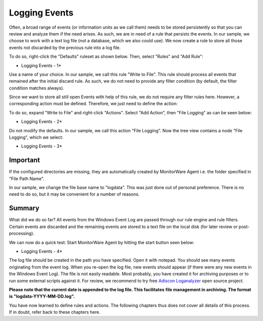 Logging Events
==============


Often, a broad range of events (or information units as we call them) needs to
be stored persistently so that you can review and analyze them if the need
arises. As such, we are in need of a rule that persists the events. In our
sample, we choose to work with a text log file (not a database, which we also
could use). We now create a rule to store all those events not discarded by the
previous rule into a log file.

To do so, right-click the "Defaults" ruleset as shown below. Then, select
"Rules" and "Add Rule":

.. image:: ../../images/loggingevents_1.png
   :width: 30%

* Logging Events - 1*


Use a name of your choice. In our sample, we call this rule "Write to
File". This rule should process all events that remained after the initial
discard rule. As such, we do not need to provide any filter condition (by
default, the filter condition matches always).

Since we want to store all still open Events with help of this rule, we do not
require any filter rules here. However, a corresponding action must be defined.
Therefore, we just need to define the action:

To do so, expand "Write to File" and right-click "Actions". Select "Add
Action", then "File Logging" as can be seen below:

.. image:: ../../images/loggingevents_2.png
   :width: 100%

* Logging Events - 2*


Do not modify the defaults. In our sample, we call this action "File Logging".
Now the tree view contains a node "File Logging", which we select:

.. image:: ../../images/a-filelogging-filenamerelated.png
   :width: 100%

* Logging Events - 3*

Important
---------

If the configured directories are missing, they are automatically created by
MonitorWare Agent i.e. the folder specified in "File Path Name".

In our sample, we change the file base name to "logdata". This was just done out
of personal preference. There is no need to do so, but it may be convenient for
a number of reasons.

Summary
-------

What did we do so far?  All events from the Windows Event Log are passed
through our rule engine and rule filters. Certain events are discarded and the
remaining events are stored to a text file on the local disk (for later review
or post-processing).

We can now do a quick test: Start MonitorWare Agent by hitting the start button
seen below:

.. image:: ../../images/loggingevents_4.png
   :width: 100%

* Logging Events - 4*

The log file should be created in the path you have specified. Open it with
notepad. You should see many events originating from the event log. When you
re-open the log file, new events should appear (if there were any new events in
the Windows Event Log). The file is not easily readable. Most probably, you
have created it for archiving purposes or to run some external scripts against
it. For review, we recommend to try free `Adiscon Loganalyzer <http://loganalyzer.adiscon.com/>`_ open source
project.

**Please note that the current date is appended to the log file. This facilitates**
**file management in archiving. The format is "logdata-YYYY-MM-DD.log".**

You have now learned to define rules and actions. The following chapters thus
does not cover all details of this process. If in doubt, refer back to these
chapters here.
